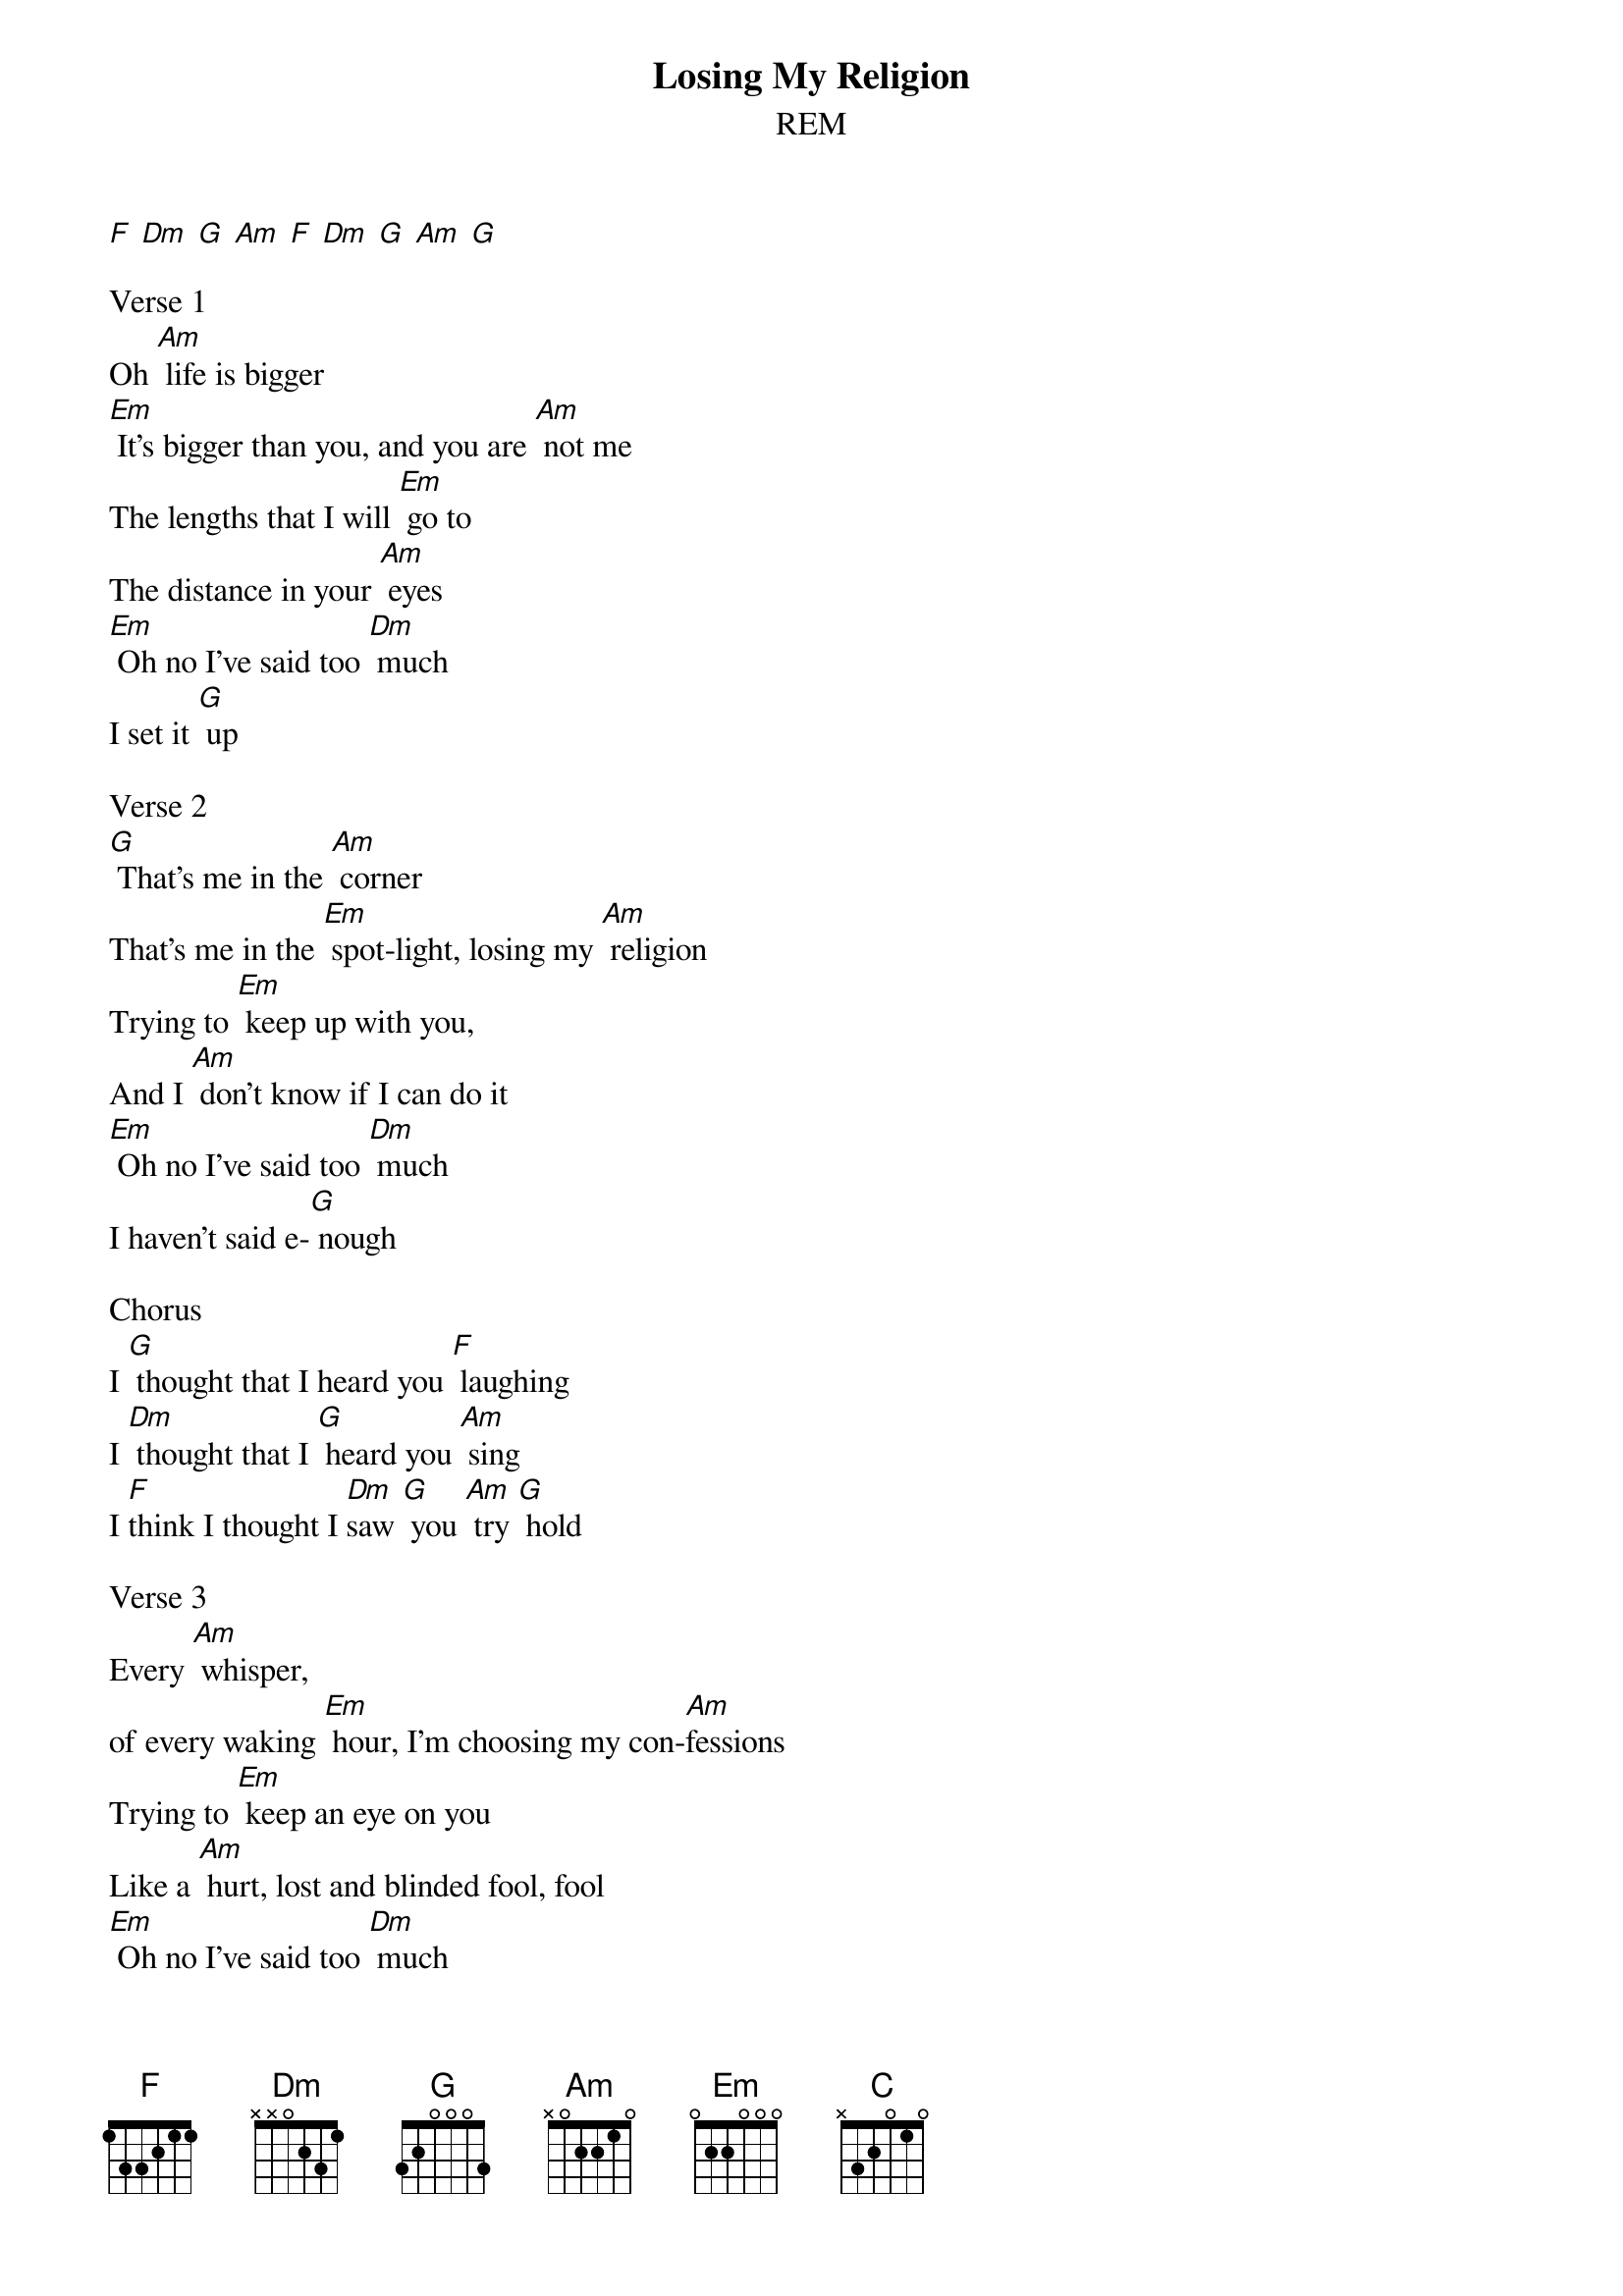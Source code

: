 {t: Losing My Religion}
{st: REM}

[F] [Dm] [G] [Am] [F] [Dm] [G] [Am] [G]

Verse 1
Oh [Am] life is bigger
[Em] It's bigger than you, and you are [Am] not me
The lengths that I will [Em] go to
The distance in your [Am] eyes
[Em] Oh no I've said too [Dm] much
I set it [G] up

Verse 2
[G] That's me in the [Am] corner
That's me in the [Em] spot-light, losing my [Am] religion
Trying to [Em] keep up with you,
And I [Am] don't know if I can do it
[Em] Oh no I've said too [Dm] much
I haven't said e-[G] nough

Chorus
I [G] thought that I heard you [F] laughing
I [Dm] thought that I [G] heard you [Am] sing
I [F]think I thought I [Dm]saw [G] you [Am] try [G] hold

Verse 3
Every [Am] whisper,
of every waking [Em] hour, I'm choosing my con-[Am]fessions
Trying to [Em] keep an eye on you
Like a [Am] hurt, lost and blinded fool, fool
[Em] Oh no I've said too [Dm] much
I set it [G] up

Verse 4
Consider [Am] this
Consider this the [Em] hint of the century
Consider [Am] this the slip
That [Em] brought me to my knees, failed
[Am] What if all these fantasies come , [Em] flailing around
Now I've [Dm]said too [G] much

Chorus
I [G] thought that I heard you [F] laughing
I [Dm] thought that I [G] heard you [Am] sing
I [F]think I thought I [Dm]saw [G] you [Am] try [G] hold
Bridge: 4 beats per chord
Am (hold) G (hold) F (hold) G (hold)
But [C] that was just a [Dm] dream
[C] That was just a [Dm] dream

Verse 2 (reprise)
That's me in the [Am]corner
That's me in the [Em] spot-light, losing my [Am] religion
Trying to [Em] keep up with you,
And I [Am] don't know if I can do it
[Em] Oh no I've said too [Dm] much
I haven't said e-[G]nough

Chorus
I [G] thought that I heard you [F] laughing
I [Dm] thought that I [G] heard you [Am] sing
I [F]think I thought I [Dm]saw [G] you [Am] try [G] hold

Ending
But [F] that was just a [Dm] dream [G]
[Am] Try, cry, fly, try
[F] That was just a [Dm] dream
[G] Just a [Am] dream, Just a [G] dream, dream
